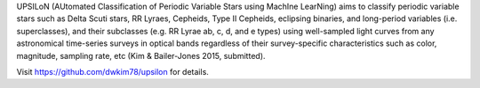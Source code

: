 UPSILoN (AUtomated Classification of Periodic Variable Stars using MachIne LearNing)
aims to classify periodic variable stars such as Delta Scuti stars,
RR Lyraes, Cepheids, Type II Cepheids, eclipsing binaries, and
long-period variables (i.e. superclasses), and their subclasses
(e.g. RR Lyrae ab, c, d, and e types) using well-sampled light curves from
any astronomical time-series surveys in optical bands regardless of
their survey-specific characteristics such as color, magnitude, sampling rate,
etc (Kim & Bailer-Jones 2015, submitted).

Visit https://github.com/dwkim78/upsilon for details.